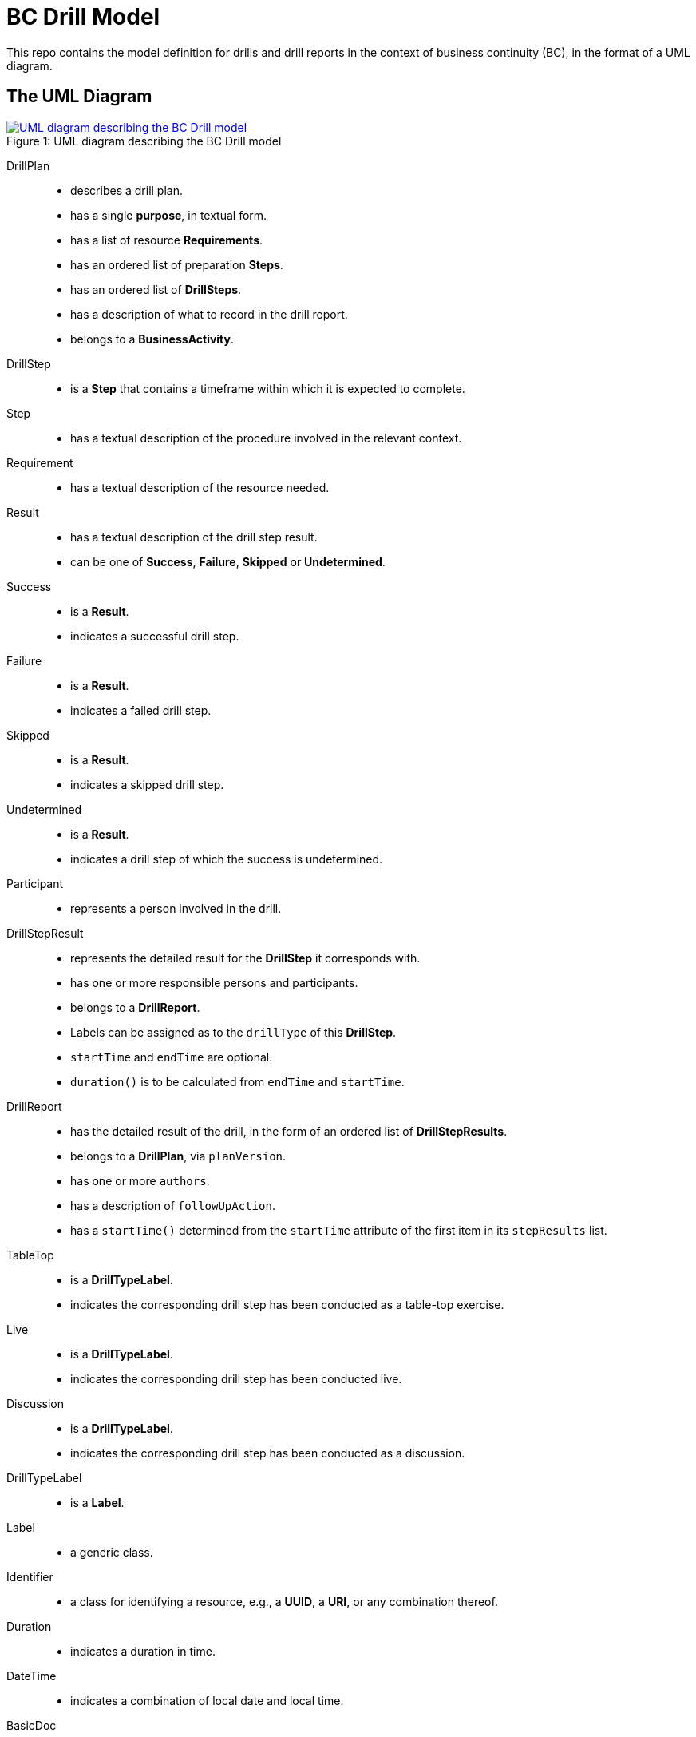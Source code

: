 = BC Drill Model

This repo contains the model definition for drills and drill reports in the 
context of business continuity (BC), in the format of a UML diagram.

== The UML Diagram

.UML diagram describing the BC Drill model
[#img-model]
[caption="Figure 1: ",link=model.mdj]
image::model.png[UML diagram describing the BC Drill model]

DrillPlan::
* describes a drill plan.
* has a single *purpose*, in textual form.
* has a list of resource *Requirements*.
* has an ordered list of preparation *Steps*.
* has an ordered list of *DrillSteps*.
* has a description of what to record in the drill report.
* belongs to a *BusinessActivity*.

DrillStep::
* is a *Step* that contains a timeframe within which it is expected to complete.

Step::
* has a textual description of the procedure involved in the relevant context.

Requirement::
* has a textual description of the resource needed.

Result::
* has a textual description of the drill step result.
* can be one of *Success*, *Failure*, *Skipped* or *Undetermined*.

Success::
* is a *Result*.
* indicates a successful drill step.

Failure::
* is a *Result*.
* indicates a failed drill step.

Skipped::
* is a *Result*.
* indicates a skipped drill step.

Undetermined::
* is a *Result*.
* indicates a drill step of which the success is undetermined.

Participant::
* represents a person involved in the drill.

DrillStepResult::
* represents the detailed result for the *DrillStep* it corresponds with.
* has one or more responsible persons and participants.
* belongs to a *DrillReport*.
* Labels can be assigned as to the `drillType` of this *DrillStep*.
* `startTime` and `endTime` are optional.
* `duration()` is to be calculated from `endTime` and `startTime`.

DrillReport::
* has the detailed result of the drill, in the form of an ordered list of *DrillStepResults*.
* belongs to a *DrillPlan*, via `planVersion`.
* has one or more `authors`.
* has a description of `followUpAction`.
* has a `startTime()` determined from the `startTime` attribute of the first item in its `stepResults` list.

TableTop::
* is a *DrillTypeLabel*.
* indicates the corresponding drill step has been conducted as a table-top exercise.

Live::
* is a *DrillTypeLabel*.
* indicates the corresponding drill step has been conducted live.

Discussion::
* is a *DrillTypeLabel*.
* indicates the corresponding drill step has been conducted as a discussion.

DrillTypeLabel::
* is a *Label*.

Label::
* a generic class.

Identifier::
* a class for identifying a resource, e.g., a *UUID*, a *URI*, or any combination thereof.

Duration::
* indicates a duration in time.

DateTime::
* indicates a combination of local date and local time.

BasicDoc::
* a class of textual format.

BusinessActivity::
* contains a list of *DrillPlans*.
* belongs to one *ActivityCategory*.

ActivityCategory::
* contains a list of *BusinessActivities*.

